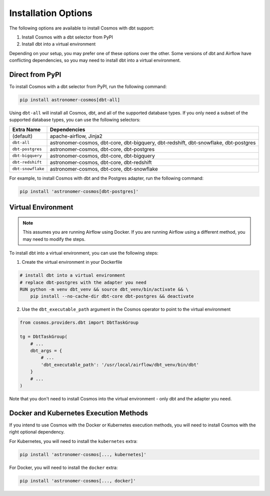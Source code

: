 Installation Options
=====================

The following options are available to install Cosmos with dbt support:

1. Install Cosmos with a dbt selector from PyPI
2. Install dbt into a virtual environment

Depending on your setup, you may prefer one of these options over the other. Some versions of dbt and Airflow have conflicting dependencies, so you may need to install dbt into a virtual environment.


Direct from PyPI
----------------

To install Cosmos with a dbt selector from PyPI, run the following command:

.. code-block:: bash

    pip install astronomer-cosmos[dbt-all]


Using ``dbt-all`` will install all Cosmos, dbt, and all of the supported database types. If you only need a subset of the supported database types, you can use the following selectors:

.. list-table::
   :header-rows: 1

   * - Extra Name
     - Dependencies

   * - (default)
     - apache-airflow, Jinja2

   * - ``dbt-all``
     - astronomer-cosmos, dbt-core, dbt-bigquery, dbt-redshift, dbt-snowflake, dbt-postgres

   * - ``dbt-postgres``
     - astronomer-cosmos, dbt-core, dbt-postgres

   * - ``dbt-bigquery``
     - astronomer-cosmos, dbt-core, dbt-bigquery

   * - ``dbt-redshift``
     - astronomer-cosmos, dbt-core, dbt-redshift

   * - ``dbt-snowflake``
     - astronomer-cosmos, dbt-core, dbt-snowflake


For example, to install Cosmos with dbt and the Postgres adapter, run the following command:

.. code-block:: bash

    pip install 'astronomer-cosmos[dbt-postgres]'


Virtual Environment
-------------------

.. note::

    This assumes you are running Airflow using Docker. If you are running Airflow using a different method, you may need to modify the steps.

To install dbt into a virtual environment, you can use the following steps:

1. Create the virtual environment in your Dockerfile

.. code-block:: bash

    # install dbt into a virtual environment
    # replace dbt-postgres with the adapter you need
    RUN python -m venv dbt_venv && source dbt_venv/bin/activate && \
        pip install --no-cache-dir dbt-core dbt-postgres && deactivate

2. Use the ``dbt_executable_path`` argument in the Cosmos operator to point to the virtual environment

.. code-block:: python

    from cosmos.providers.dbt import DbtTaskGroup

    tg = DbtTaskGroup(
        # ...
        dbt_args = {
            # ...
            'dbt_executable_path': '/usr/local/airflow/dbt_venv/bin/dbt'
        }
        # ...
    )

Note that you don't need to install Cosmos into the virtual environment - only dbt and the adapter you need.


Docker and Kubernetes Execution Methods
---------------------------------------

If you intend to use Cosmos with the Docker or Kubernetes execution methods, you will need to install Cosmos with the right optional dependency.

For Kubernetes, you will need to install the ``kubernetes`` extra:

.. code-block:: bash

    pip install 'astronomer-cosmos[..., kubernetes]'

For Docker, you will need to install the ``docker`` extra:

.. code-block:: bash

    pip install 'astronomer-cosmos[..., docker]'
